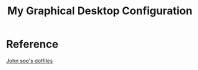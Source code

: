 #+TITLE: My Graphical Desktop Configuration

* Reference 
[[https://github.com/jsoo1/dotfiles][John soo's dotfiles]]
